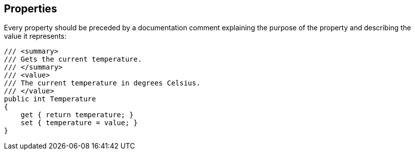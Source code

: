 [[properties]]
== Properties

Every property should be preceded by a documentation comment explaining the purpose
of the property and describing the value it represents:

```cs
/// <summary>
/// Gets the current temperature.
/// </summary>
/// <value>
/// The current temperature in degrees Celsius.
/// </value>
public int Temperature
{
    get { return temperature; }
    set { temperature = value; }
}
```
